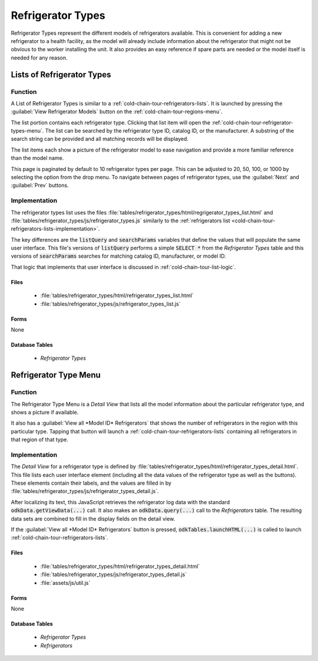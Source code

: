 Refrigerator Types
========================

Refrigerator Types represent the different models of refrigerators available. This is convenient for adding a new refrigerator to a health facility, as the model will already include information about the refrigerator that might not be obvious to the worker installing the unit. It also provides an easy reference if spare parts are needed or the model itself is needed for any reason.

.. _cold-chain-tour-refrigerator-types-lists:

Lists of Refrigerator Types
----------------------------------

.. image:: /img/cold-chain-tour/cold-chain-refrigerator-type-list.*
  :alt: List of Refrigerator Types
  :class: device-screen-vertical

.. _cold-chain-tour-refrigerator-types-lists-function:

Function
~~~~~~~~~~~~~~~~~~~~~

A List of Refrigerator Types is similar to a :ref:`cold-chain-tour-refrigerators-lists`. It is launched by pressing the :guilabel:`View Refrigerator Models` button on the :ref:`cold-chain-tour-regions-menu`.

The list portion contains each refrigerator type. Clicking that list item will open the :ref:`cold-chain-tour-refrigerator-types-menu`. The list can be searched by the refrigerator type ID, catalog ID, or the manufacturer. A substring of the search string can be provided and all matching records will be displayed.

The list items each show a picture of the refrigerator model to ease navigation and provide a more familiar reference than the model name.

This page is paginated by default to 10 refrigerator types per page. This can be adjusted to 20, 50, 100, or 1000 by selecting the option from the drop menu. To navigate between pages of refrigerator types, use the :guilabel:`Next` and :guilabel:`Prev` buttons.

.. _cold-chain-tour-refrigerator-types-lists-implementation:

Implementation
~~~~~~~~~~~~~~~~~~~~~~~

The refrigerator types list uses the files :file:`tables/refrigerator_types/html/regrigerator_types_list.html` and :file:`tables/refrigerator_types/js/refrigerator_types.js` similarly to the :ref:`refrigerators list <cold-chain-tour-refrigerators-lists-implementation>`.

The key differences are the :code:`listQuery` and :code:`searchParams` variables that define the values that will populate the same user interface. This file's versions of :code:`listQuery` performs a simple :code:`SELECT *` from the *Refrigerator Types* table and this versions of :code:`searchParams` searches for matching catalog ID, manufacturer, or model ID.

That logic that implements that user interface is discussed in :ref:`cold-chain-tour-list-logic`.

.. _cold-chain-tour-refrigerator-types-lists-implementation-files:

Files
""""""""""""""""""

  - :file:`tables/refrigerator_types/html/refrigerator_types_list.html`
  - :file:`tables/refrigerator_types/js/refrigerator_types_list.js`

.. _cold-chain-tour-refrigerator-types-lists-implementation-forms:

Forms
"""""""""""""""""""

None

.. _cold-chain-tour-refrigerator-types-lists-implementation-tables:

Database Tables
"""""""""""""""""""

  - *Refrigerator Types*

.. _cold-chain-tour-refrigerator-types-menu:

Refrigerator Type Menu
-----------------------------

.. image:: /img/cold-chain-tour/cold-chain-refrigerator-type-menu.*
  :alt: Refrigerator Type Menu
  :class: device-screen-vertical


.. _cold-chain-tour-refrigerator-types-menu-function:

Function
~~~~~~~~~~~~~~~~~~~~~~

The Refrigerator Type Menu is a *Detail View* that lists all the model information about the particular refrigerator type, and shows a picture if available.

It also has a :guilabel:`View all *Model ID* Refrigerators` that shows the number of refrigerators in the region with this particular type. Tapping that button will launch a :ref:`cold-chain-tour-refrigerators-lists` containing all refrigerators in that region of that type.

.. _cold-chain-tour-refrigerator-types-menu-implementation:

Implementation
~~~~~~~~~~~~~~~~~~~~~~~~~

The *Detail View* for a refrigerator type is defined by :file:`tables/refrigerator_types/html/refrigerator_types_detail.html`. This file lists each user interface element (including all the data values of the refrigerator type as well as the buttons). These elements contain their labels, and the values are filled in by :file:`tables/refrigerator_types/js/refrigerator_types_detail.js`.

After localizing its text, this JavaScript retrieves the refrigerator log data with the standard :code:`odkData.getViewData(...)` call. It also makes an :code:`odkData.query(...)` call to the *Refrigerators* table. The resulting data sets are combined to fill in the display fields on the detail view.

If the :guilabel:`View all *Model ID* Refrigerators` button is pressed, :code:`odkTables.launchHTML(...)` is called to launch :ref:`cold-chain-tour-refrigerators-lists`.


.. _cold-chain-tour-refrigerator-types-menu-implementation-files:

Files
""""""""""""""""""""

  - :file:`tables/refrigerator_types/html/refrigerator_types_detail.html`
  - :file:`tables/refrigerator_types/js/refrigerator_types_detail.js`
  - :file:`assets/js/util.js`

.. _cold-chain-tour-refrigerator-types-menu-implementation-forms:

Forms
"""""""""""""""""""

None

.. _cold-chain-tour-refrigerator-types-menu-implementation-tables:

Database Tables
"""""""""""""""""""""

  - *Refrigerator Types*
  - *Refrigerators*


